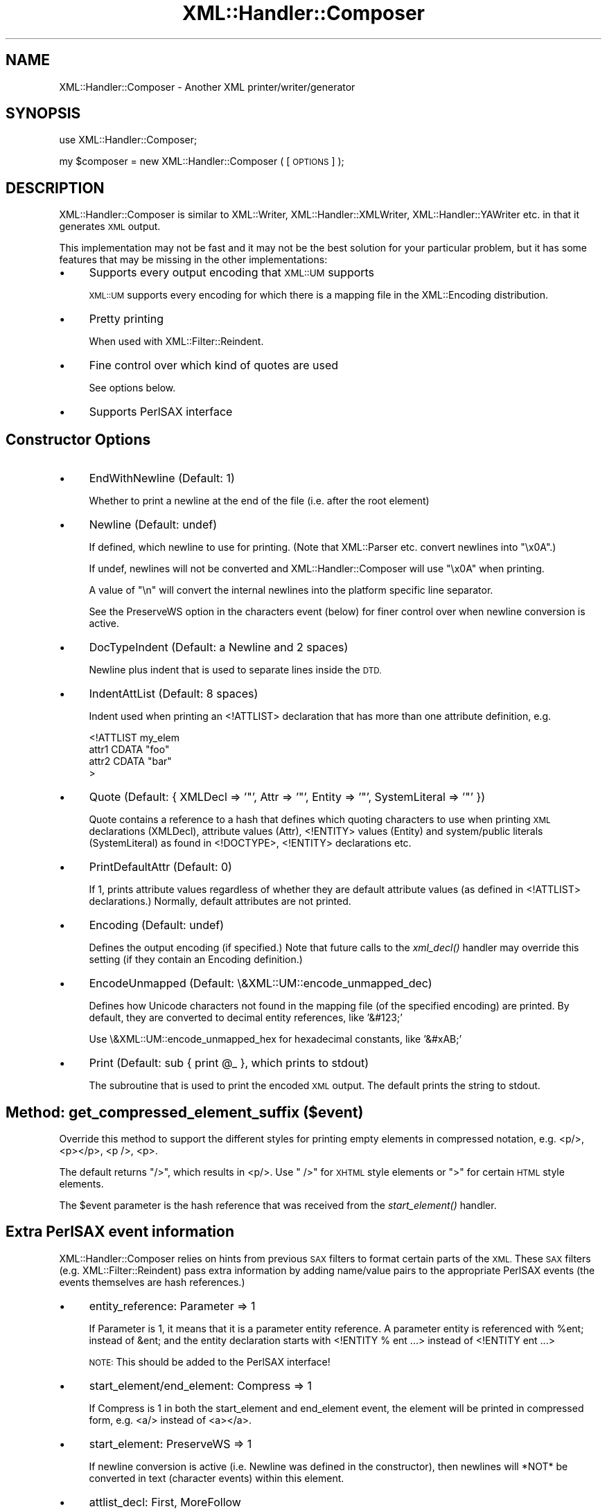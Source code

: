 .\" Automatically generated by Pod::Man 2.27 (Pod::Simple 3.28)
.\"
.\" Standard preamble:
.\" ========================================================================
.de Sp \" Vertical space (when we can't use .PP)
.if t .sp .5v
.if n .sp
..
.de Vb \" Begin verbatim text
.ft CW
.nf
.ne \\$1
..
.de Ve \" End verbatim text
.ft R
.fi
..
.\" Set up some character translations and predefined strings.  \*(-- will
.\" give an unbreakable dash, \*(PI will give pi, \*(L" will give a left
.\" double quote, and \*(R" will give a right double quote.  \*(C+ will
.\" give a nicer C++.  Capital omega is used to do unbreakable dashes and
.\" therefore won't be available.  \*(C` and \*(C' expand to `' in nroff,
.\" nothing in troff, for use with C<>.
.tr \(*W-
.ds C+ C\v'-.1v'\h'-1p'\s-2+\h'-1p'+\s0\v'.1v'\h'-1p'
.ie n \{\
.    ds -- \(*W-
.    ds PI pi
.    if (\n(.H=4u)&(1m=24u) .ds -- \(*W\h'-12u'\(*W\h'-12u'-\" diablo 10 pitch
.    if (\n(.H=4u)&(1m=20u) .ds -- \(*W\h'-12u'\(*W\h'-8u'-\"  diablo 12 pitch
.    ds L" ""
.    ds R" ""
.    ds C` ""
.    ds C' ""
'br\}
.el\{\
.    ds -- \|\(em\|
.    ds PI \(*p
.    ds L" ``
.    ds R" ''
.    ds C`
.    ds C'
'br\}
.\"
.\" Escape single quotes in literal strings from groff's Unicode transform.
.ie \n(.g .ds Aq \(aq
.el       .ds Aq '
.\"
.\" If the F register is turned on, we'll generate index entries on stderr for
.\" titles (.TH), headers (.SH), subsections (.SS), items (.Ip), and index
.\" entries marked with X<> in POD.  Of course, you'll have to process the
.\" output yourself in some meaningful fashion.
.\"
.\" Avoid warning from groff about undefined register 'F'.
.de IX
..
.nr rF 0
.if \n(.g .if rF .nr rF 1
.if (\n(rF:(\n(.g==0)) \{
.    if \nF \{
.        de IX
.        tm Index:\\$1\t\\n%\t"\\$2"
..
.        if !\nF==2 \{
.            nr % 0
.            nr F 2
.        \}
.    \}
.\}
.rr rF
.\"
.\" Accent mark definitions (@(#)ms.acc 1.5 88/02/08 SMI; from UCB 4.2).
.\" Fear.  Run.  Save yourself.  No user-serviceable parts.
.    \" fudge factors for nroff and troff
.if n \{\
.    ds #H 0
.    ds #V .8m
.    ds #F .3m
.    ds #[ \f1
.    ds #] \fP
.\}
.if t \{\
.    ds #H ((1u-(\\\\n(.fu%2u))*.13m)
.    ds #V .6m
.    ds #F 0
.    ds #[ \&
.    ds #] \&
.\}
.    \" simple accents for nroff and troff
.if n \{\
.    ds ' \&
.    ds ` \&
.    ds ^ \&
.    ds , \&
.    ds ~ ~
.    ds /
.\}
.if t \{\
.    ds ' \\k:\h'-(\\n(.wu*8/10-\*(#H)'\'\h"|\\n:u"
.    ds ` \\k:\h'-(\\n(.wu*8/10-\*(#H)'\`\h'|\\n:u'
.    ds ^ \\k:\h'-(\\n(.wu*10/11-\*(#H)'^\h'|\\n:u'
.    ds , \\k:\h'-(\\n(.wu*8/10)',\h'|\\n:u'
.    ds ~ \\k:\h'-(\\n(.wu-\*(#H-.1m)'~\h'|\\n:u'
.    ds / \\k:\h'-(\\n(.wu*8/10-\*(#H)'\z\(sl\h'|\\n:u'
.\}
.    \" troff and (daisy-wheel) nroff accents
.ds : \\k:\h'-(\\n(.wu*8/10-\*(#H+.1m+\*(#F)'\v'-\*(#V'\z.\h'.2m+\*(#F'.\h'|\\n:u'\v'\*(#V'
.ds 8 \h'\*(#H'\(*b\h'-\*(#H'
.ds o \\k:\h'-(\\n(.wu+\w'\(de'u-\*(#H)/2u'\v'-.3n'\*(#[\z\(de\v'.3n'\h'|\\n:u'\*(#]
.ds d- \h'\*(#H'\(pd\h'-\w'~'u'\v'-.25m'\f2\(hy\fP\v'.25m'\h'-\*(#H'
.ds D- D\\k:\h'-\w'D'u'\v'-.11m'\z\(hy\v'.11m'\h'|\\n:u'
.ds th \*(#[\v'.3m'\s+1I\s-1\v'-.3m'\h'-(\w'I'u*2/3)'\s-1o\s+1\*(#]
.ds Th \*(#[\s+2I\s-2\h'-\w'I'u*3/5'\v'-.3m'o\v'.3m'\*(#]
.ds ae a\h'-(\w'a'u*4/10)'e
.ds Ae A\h'-(\w'A'u*4/10)'E
.    \" corrections for vroff
.if v .ds ~ \\k:\h'-(\\n(.wu*9/10-\*(#H)'\s-2\u~\d\s+2\h'|\\n:u'
.if v .ds ^ \\k:\h'-(\\n(.wu*10/11-\*(#H)'\v'-.4m'^\v'.4m'\h'|\\n:u'
.    \" for low resolution devices (crt and lpr)
.if \n(.H>23 .if \n(.V>19 \
\{\
.    ds : e
.    ds 8 ss
.    ds o a
.    ds d- d\h'-1'\(ga
.    ds D- D\h'-1'\(hy
.    ds th \o'bp'
.    ds Th \o'LP'
.    ds ae ae
.    ds Ae AE
.\}
.rm #[ #] #H #V #F C
.\" ========================================================================
.\"
.IX Title "XML::Handler::Composer 3"
.TH XML::Handler::Composer 3 "2000-02-17" "perl v5.18.2" "User Contributed Perl Documentation"
.\" For nroff, turn off justification.  Always turn off hyphenation; it makes
.\" way too many mistakes in technical documents.
.if n .ad l
.nh
.SH "NAME"
XML::Handler::Composer \- Another XML printer/writer/generator
.SH "SYNOPSIS"
.IX Header "SYNOPSIS"
use XML::Handler::Composer;
.PP
my \f(CW$composer\fR = new XML::Handler::Composer ( [\s-1OPTIONS\s0] );
.SH "DESCRIPTION"
.IX Header "DESCRIPTION"
XML::Handler::Composer is similar to XML::Writer, XML::Handler::XMLWriter,
XML::Handler::YAWriter etc. in that it generates \s-1XML\s0 output.
.PP
This implementation may not be fast and it may not be the best solution for
your particular problem, but it has some features that may be missing in the
other implementations:
.IP "\(bu" 4
Supports every output encoding that \s-1XML::UM\s0 supports
.Sp
\&\s-1XML::UM\s0 supports every encoding for which there is a mapping file 
in the XML::Encoding distribution.
.IP "\(bu" 4
Pretty printing
.Sp
When used with XML::Filter::Reindent.
.IP "\(bu" 4
Fine control over which kind of quotes are used
.Sp
See options below.
.IP "\(bu" 4
Supports PerlSAX interface
.SH "Constructor Options"
.IX Header "Constructor Options"
.IP "\(bu" 4
EndWithNewline (Default: 1)
.Sp
Whether to print a newline at the end of the file (i.e. after the root element)
.IP "\(bu" 4
Newline (Default: undef)
.Sp
If defined, which newline to use for printing.
(Note that XML::Parser etc. convert newlines into \*(L"\ex0A\*(R".)
.Sp
If undef, newlines will not be converted and XML::Handler::Composer will
use \*(L"\ex0A\*(R" when printing.
.Sp
A value of \*(L"\en\*(R" will convert the internal newlines into the platform
specific line separator.
.Sp
See the PreserveWS option in the characters event (below) for finer control
over when newline conversion is active.
.IP "\(bu" 4
DocTypeIndent (Default: a Newline and 2 spaces)
.Sp
Newline plus indent that is used to separate lines inside the \s-1DTD.\s0
.IP "\(bu" 4
IndentAttList (Default: 8 spaces)
.Sp
Indent used when printing an <!ATTLIST> declaration that has more than one
attribute definition, e.g.
.Sp
.Vb 4
\& <!ATTLIST my_elem
\&        attr1 CDATA "foo"
\&        attr2 CDATA "bar"
\& >
.Ve
.IP "\(bu" 4
Quote (Default: { XMLDecl => '\*(L"', Attr => '\*(R"', Entity => '\*(L"', SystemLiteral => '\*(R"' })
.Sp
Quote contains a reference to a hash that defines which quoting characters 
to use when printing \s-1XML\s0 declarations (XMLDecl), attribute values (Attr), 
<!ENTITY> values (Entity) and system/public literals (SystemLiteral) 
as found in <!DOCTYPE>, <!ENTITY> declarations etc.
.IP "\(bu" 4
PrintDefaultAttr (Default: 0)
.Sp
If 1, prints attribute values regardless of whether they are default 
attribute values (as defined in <!ATTLIST> declarations.)
Normally, default attributes are not printed.
.IP "\(bu" 4
Encoding (Default: undef)
.Sp
Defines the output encoding (if specified.) 
Note that future calls to the \fIxml_decl()\fR handler may override this setting
(if they contain an Encoding definition.)
.IP "\(bu" 4
EncodeUnmapped (Default: \e&XML::UM::encode_unmapped_dec)
.Sp
Defines how Unicode characters not found in the mapping file (of the 
specified encoding) are printed. 
By default, they are converted to decimal entity references, like '&#123;'
.Sp
Use \e&XML::UM::encode_unmapped_hex for hexadecimal constants, like '&#xAB;'
.IP "\(bu" 4
Print (Default: sub { print \f(CW@_\fR }, which prints to stdout)
.Sp
The subroutine that is used to print the encoded \s-1XML\s0 output.
The default prints the string to stdout.
.SH "Method: get_compressed_element_suffix ($event)"
.IX Header "Method: get_compressed_element_suffix ($event)"
Override this method to support the different styles for printing
empty elements in compressed notation, e.g. <p/>, <p></p>, <p />, <p>.
.PP
The default returns \*(L"/>\*(R", which results in <p/>.
Use \*(L" />\*(R" for \s-1XHTML\s0 style elements or \*(L">\*(R" for certain \s-1HTML\s0 style elements.
.PP
The \f(CW$event\fR parameter is the hash reference that was received from the
\&\fIstart_element()\fR handler.
.SH "Extra PerlSAX event information"
.IX Header "Extra PerlSAX event information"
XML::Handler::Composer relies on hints from previous \s-1SAX\s0 filters to
format certain parts of the \s-1XML. \s0
These \s-1SAX\s0 filters (e.g. XML::Filter::Reindent) pass extra information by adding
name/value pairs to the appropriate PerlSAX events (the events themselves are 
hash references.)
.IP "\(bu" 4
entity_reference: Parameter => 1
.Sp
If Parameter is 1, it means that it is a parameter entity reference. 
A parameter entity is referenced with \f(CW%ent\fR; instead of &ent; and the
entity declaration starts with <!ENTITY % ent ...> instead of <!ENTITY ent ...>
.Sp
\&\s-1NOTE:\s0 This should be added to the PerlSAX interface!
.IP "\(bu" 4
start_element/end_element: Compress => 1
.Sp
If Compress is 1 in both the start_element and end_element event, the element
will be printed in compressed form, e.g. <a/> instead of <a></a>.
.IP "\(bu" 4
start_element: PreserveWS => 1
.Sp
If newline conversion is active (i.e. Newline was defined in the constructor),
then newlines will *NOT* be converted in text (character events) within this
element.
.IP "\(bu" 4
attlist_decl: First, MoreFollow
.Sp
The First and MoreFollow options can be used to force successive <!ATTLIST>
declarations for the same element to be merged, e.g.
.Sp
.Vb 5
\& <!ATTLIST my_elem
\&        attr1 CDATA "foo"
\&        attr2 CDATA "bar"
\&        attr3 CDATA "quux"
\& >
.Ve
.Sp
In this example, the attlist_decl event for foo should contain
(First => 1, MoreFollow => 1) and the event for bar should contain 
(MoreFollow => 1). The quux event should have no extra info.
.Sp
\&'First' indicates that the event is the first of a sequence.
\&'MoreFollow' indicates that more events will follow in this sequence.
.Sp
If neither option is set by the preceding PerlSAX filter, each attribute
definition will be printed as a separate <!ATTLIST> line.
.SH "CAVEATS"
.IX Header "CAVEATS"
This code is highly experimental! 
It has not been tested well and the \s-1API\s0 may change.
.SH "AUTHOR"
.IX Header "AUTHOR"
Send bug reports, hints, tips, suggestions to Enno Derksen at
<\fIenno@att.com\fR>.
